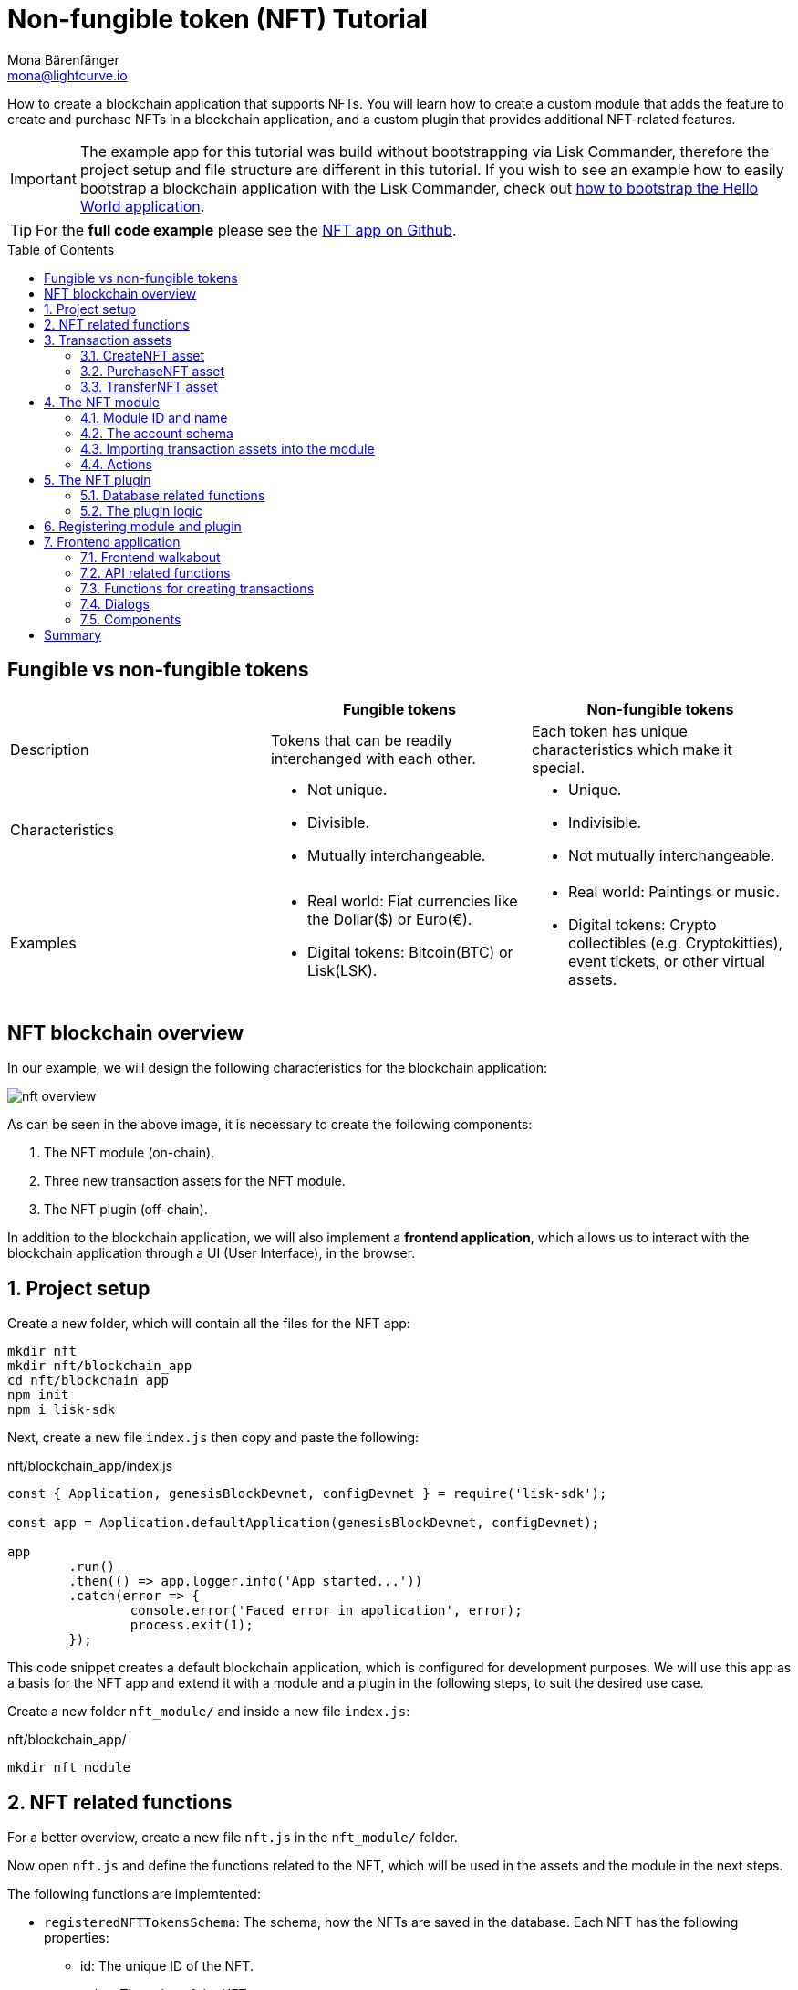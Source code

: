 = Non-fungible token (NFT) Tutorial
Mona Bärenfänger <mona@lightcurve.io>
// Settings
:toc: preamble
:idprefix:
:idseparator: -
:imagesdir: ../../assets/images
:experimental:
// External URLs
:url_github_nft: https://github.com/LiskHQ/lisk-sdk-examples/tree/development/tutorials/nft
:url_react_docs: https://reactjs.org/docs/getting-started.html
// Project URLs
:url_build_bapp: build-blockchain/create-blockchain-app.adoc#bootstrapping-a-new-blockchain-application-with-lisk-commander
:url_references_schemas: understand-blockchain/sdk/codec-schema.adoc
:url_statestore: lisk-sdk::references/lisk-elements/chain.adoc#state-store
:url_references_token_module: lisk-sdk::modules/token-module.adoc
:url_lisk_sdk: glossary.adoc#lisk-sdk

How to create a blockchain application that supports NFTs.
You will learn how to create a custom module that adds the feature to create and purchase NFTs in a blockchain application, and a custom plugin that provides additional NFT-related features.

IMPORTANT: The example app for this tutorial was build without bootstrapping via Lisk Commander, therefore the project setup and file structure are different in this tutorial.
If you wish to see an example how to easily bootstrap a blockchain application with the Lisk Commander, check out xref:{url_build_bapp}[how to bootstrap the Hello World application].

TIP: For the *full code example* please see the {url_github_nft}[NFT app on Github^].

== Fungible vs non-fungible tokens

[cols=",,",options="header",stripes="hover"]
|===
|
|Fungible tokens
|Non-fungible tokens


|Description
|Tokens that can be readily interchanged with each other.
|Each token has unique characteristics which make it special.

|Characteristics
a|
* Not unique.
* Divisible.
* Mutually interchangeable.

a|
* Unique.
* Indivisible.
* Not mutually interchangeable.

|Examples
a|
* Real world: Fiat currencies like the Dollar($) or Euro(€).
* Digital tokens: Bitcoin(BTC) or Lisk(LSK).
a|
* Real world: Paintings or music.
* Digital tokens: Crypto collectibles (e.g. Cryptokitties), event tickets, or other virtual assets.
|===

== NFT blockchain overview

In our example, we will design the following characteristics for the blockchain application:

image:tutorials/nft/nft-overview.png[]

As can be seen in the above image, it is necessary to create the following components:

. The NFT module (on-chain).
. Three new transaction assets for the NFT module.
. The NFT plugin (off-chain).

In addition to the blockchain application, we will also implement a **frontend application**, which allows us to interact with the blockchain application through a UI (User Interface), in the browser.

:sectnums:

== Project setup

Create a new folder, which will contain all the files for the NFT app:

[source,bash]
----
mkdir nft
mkdir nft/blockchain_app
cd nft/blockchain_app
npm init
npm i lisk-sdk
----

Next, create a new file `index.js` then copy and paste the following:

.nft/blockchain_app/index.js
[source,js]
----
const { Application, genesisBlockDevnet, configDevnet } = require('lisk-sdk');

const app = Application.defaultApplication(genesisBlockDevnet, configDevnet);

app
	.run()
	.then(() => app.logger.info('App started...'))
	.catch(error => {
		console.error('Faced error in application', error);
		process.exit(1);
	});
----

This code snippet creates a default blockchain application, which is configured for development purposes.
We will use this app as a basis for the NFT app and extend it with a module and a plugin in the following steps, to suit the desired use case.

Create a new folder `nft_module/` and inside a new file `index.js`:

.nft/blockchain_app/
[source,bash]
----
mkdir nft_module
----

== NFT related functions

For a better overview, create a new file `nft.js` in the `nft_module/` folder.

Now open `nft.js` and define the functions related to the NFT, which will be used in the assets and the module in the next steps.

The following functions are implemtented:

* `registeredNFTTokensSchema`: The schema, how the NFTs are saved in the database.
Each NFT has the following properties:
** id: The unique ID of the NFT.
** value: The value of the NFT.
** ownerAddress: The address of the owner of the NFT.
** minPurchaseMargin: The minimum price increase, that should happen with every purchase of the NFT in percentage.
** name: The NFT name.
* `CHAIN_STATE_NFT_TOKENS`: The key under which the NFTs are saved in the database.
* `createNFTToken()`: Creates a new NFT based on the provided `name`, `ownerAddress`, `nonce`, `value`, and  `minPurchaseMargin`.
The ID for the NFT is created by combining and hashing the owner address and its' current nonce, which in combination always creates a unique value.
This way it is ensured that each newly created NFT has a unique ID in the database.
* `setAllNFTTokens()`: Saves provided NFTs to the database.
* `getAllNFTTokens()`: Retrieves NFTs from the database.
* `getAllNFTTokensAsJSON()`: Returns all NFTs from the database as JSON.

[NOTE]
====
You may have noticed that we use special parameters in the functions, such as `stateStore` and `_dataAccess`.
These variables are available in the module and are explained in more detail in the coming sections <<the-apply-function>> and <<actions>>.
====

.nft/blockchain_app/nft_module/nft.js
[source,js]
----
const { codec, cryptography } = require("lisk-sdk");

const registeredNFTTokensSchema = {
  $id: "lisk/nft/registeredTokens",
  type: "object",
  required: ["registeredNFTTokens"],
  properties: {
    registeredNFTTokens: {
      type: "array",
      fieldNumber: 1,
      items: {
        type: "object",
        required: ["id", "value", "ownerAddress", "minPurchaseMargin", "name"],
        properties: {
          id: {
            dataType: "bytes",
            fieldNumber: 1,
          },
          value: {
            dataType: "uint64",
            fieldNumber: 2,
          },
          ownerAddress: {
            dataType: "bytes",
            fieldNumber: 3,
          },
          minPurchaseMargin: {
            dataType: "uint32",
            fieldNumber: 4,
          },
          name: {
            dataType: "string",
            fieldNumber: 5,
          },
        },
      },
    },
  },
};

const CHAIN_STATE_NFT_TOKENS = "nft:registeredNFTTokens";

const createNFTToken = ({ name, ownerAddress, nonce, value, minPurchaseMargin }) => {
  const nonceBuffer = Buffer.alloc(8);
  nonceBuffer.writeBigInt64LE(nonce);
  // Create a unique seed by using a combination of the owner account address and the current nonce of the account.
  const seed = Buffer.concat([ownerAddress, nonceBuffer]);
  const id = cryptography.hash(seed);

  return {
    id,
    minPurchaseMargin,
    name,
    ownerAddress,
    value,
  };
};

const getAllNFTTokens = async (stateStore) => {
  const registeredTokensBuffer = await stateStore.chain.get(
    CHAIN_STATE_NFT_TOKENS
  );
  if (!registeredTokensBuffer) {
    return [];
  }

  const registeredTokens = codec.decode(
    registeredNFTTokensSchema,
    registeredTokensBuffer
  );

  return registeredTokens.registeredNFTTokens;
};

const getAllNFTTokensAsJSON = async (dataAccess) => {
  const registeredTokensBuffer = await dataAccess.getChainState(
    CHAIN_STATE_NFT_TOKENS
  );

  if (!registeredTokensBuffer) {
    return [];
  }

  const registeredTokens = codec.decode(
    registeredNFTTokensSchema,
    registeredTokensBuffer
  );

  return codec.toJSON(registeredNFTTokensSchema, registeredTokens)
    .registeredNFTTokens;
};

const setAllNFTTokens = async (stateStore, NFTTokens) => {
  const registeredTokens = {
    registeredNFTTokens: NFTTokens.sort((a, b) => a.id.compare(b.id)),
  };

  await stateStore.chain.set(
    CHAIN_STATE_NFT_TOKENS,
    codec.encode(registeredNFTTokensSchema, registeredTokens)
  );
};

module.exports = {
  registeredNFTTokensSchema,
  CHAIN_STATE_NFT_TOKENS,
  getAllNFTTokens,
  setAllNFTTokens,
  getAllNFTTokensAsJSON,
  createNFTToken,
};
----

== Transaction assets

The user shall have the ability to create, purchase, and transfer NFTs in the network.
To do this, we create the corresponding transaction assets for the NFT module.
These transaction assets each define both the asset schema for the transaction data, and the logic, which determine how this data is applied and stored in the database.

.nft/blockchain_app/nft_module/
[source,bash]
----
mkdir transactions <1>
cd transactions/
----

<1> Create a new folder `transactions/`, which will contain the files for the transaction assets.

=== CreateNFT asset

Create a new file `create_nft_asset.js` inside the newly created `transactions/` folder.

Now open the file and copy and paste the code below:

.nft/blockchain_app/nft_module/transactions/create_nft_asset.js
[source,js]
----
const { BaseAsset } = require("lisk-sdk");

// extend base asset to implement your custom asset
class CreateNFTAsset extends BaseAsset { <1>

}

module.exports = CreateNFTAsset; <2>
----

<1> Extend from the base asset to implement a custom asset.
<2> Export the asset, so it can be imported later into the custom module.

Now define all required properties for the transaction asset one after another.

==== Asset ID and name
.nft/blockchain_app/nft_module/transactions/create_nft_asset.js
[source,js]
----
const { BaseAsset } = require("lisk-sdk");

// extend base asset to implement your custom asset
class CreateNFTAsset extends BaseAsset {
  // define unique asset name and id
  name = "createNFT"; <1>
  id = 0; <2>
}

module.exports = CreateNFTAsset;
----

<1> Set the asset name to `"createNFT"`.
<2> Set the asset id to `0`.

==== Asset schema

The asset schema describes the required datatypes and the structure of the data in the respective transaction asset.

TIP: For more information how schemas are used in the application, check out the xref:{url_references_schemas}[] reference.

For creating a new NFT, we require the following information:

* Name: The name of the NFT.
* Initial value: The inital value of the NFT.
* Minimal purchase margin: The % value of the initial value, that is added to the initial value when purchasing the NFT.

Therefore, create the schema as described below:

.nft/blockchain_app/nft_module/transactions/create_nft_asset.js
[source,js]
----
const { BaseAsset } = require("lisk-sdk");

// extend base asset to implement your custom asset
class CreateNFTAsset extends BaseAsset {
  // define unique asset name and id
  name = "createNFT";
  id = 0;
  // define asset schema for serialization
  schema = {
    $id: "lisk/nft/create",
    type: "object",
    required: ["minPurchaseMargin", "initValue", "name"],
    properties: {
      minPurchaseMargin: {
        dataType: "uint32",
        fieldNumber: 1,
      },
      initValue: {
        dataType: "uint64",
        fieldNumber: 2,
      },
      name: {
        dataType: "string",
        fieldNumber: 3,
      },
    },
  };
}

module.exports = CreateNFTAsset;
----

Now that the `schema` defines what data to expect, we can use the `validate()` function to validate the received data of the transaction asset before applying it.

==== The `validate()` function

Before the data in the transaction asset is applied in the next step, use the `validate()` function to verify the correctness of the submitted data.

The `validate()` function has access to:

* `asset`: the posted transaction asset.

.nft/blockchain_app/nft_module/transactions/create_nft_asset.js
[source,js]
----
const { BaseAsset } = require("lisk-sdk");

// extend base asset to implement your custom asset
class CreateNFTAsset extends BaseAsset {
  // define unique asset name and id
  name = "createNFT";
  id = 0;
  // define asset schema for serialization
  schema = {
    $id: "lisk/nft/create",
    type: "object",
    required: ["minPurchaseMargin", "initValue", "name"],
    properties: {
      minPurchaseMargin: {
        dataType: "uint32",
        fieldNumber: 1,
      },
      initValue: {
        dataType: "uint64",
        fieldNumber: 2,
      },
      name: {
        dataType: "string",
        fieldNumber: 3,
      },
    },
  };

  // verify data in the transaction asset
  validate({asset}) {
    if (asset.initValue <= 0) { <1>
      throw new Error("NFT init value is too low.");
    } else if (asset.minPurchaseMargin < 0 || asset.minPurchaseMargin > 100) { <2>
      throw new Error("The NFT minimum purchase value needs to be between 0-100.");
    }
  };
}

module.exports = CreateNFTAsset;
----

<1> Verifies that the initial value of the NFT is greater than 0.
If not, the transaction is not applied, and a corresponding error is thrown.
<2> Verifies that the minimal purchase margin is a value between 0 and 100.

==== The apply function

The `apply()` function has access to:

* `asset`: the posted transaction asset.
* `stateStore`: The xref:{url_statestore}[state store] is a data structure that holds a temporary state while processing a block.
It is used here to get and set certain data from and to the database.
* `reducerHandler`: Allows the user to utilize reducer functions of other modules inside the `apply()` function.
* `transaction`: the complete transaction object.

.nft/blockchain_app/nft_module/transactions/create_nft_asset.js
[source,js]
----
const { BaseAsset } = require("lisk-sdk");
const {
  getAllNFTTokens,
  setAllNFTTokens,
  createNFTToken,
} = require("../nft"); <1>

// extend base asset to implement your custom asset
class CreateNFTAsset extends BaseAsset {
  // define unique asset name and id
  name = "createNFT";
  id = 0;
  // define asset schema for serialization
  schema = {
    $id: "lisk/nft/create",
    type: "object",
    required: ["minPurchaseMargin", "initValue", "name"],
    properties: {
      minPurchaseMargin: {
        dataType: "uint32",
        fieldNumber: 1,
      },
      initValue: {
        dataType: "uint64",
        fieldNumber: 2,
      },
      name: {
        dataType: "string",
        fieldNumber: 3,
      },
    },
  };

  // verify data in the transaction asset
  validate({asset}) {
    if (asset.initValue <= 0) {
      throw new Error("The NFT init value is too low.");
    } else if (asset.minPurchaseMargin < 0 || asset.minPurchaseMargin > 100) {
      throw new Error("The NFT minimum purchase value needs to be between 0-100.");
    }
  };

  async apply({ asset, stateStore, reducerHandler, transaction }) {
    // create NFT <2>
    const senderAddress = transaction.senderAddress;
    const senderAccount = await stateStore.account.get(senderAddress);
    const nftToken = createNFTToken({
      name: asset.name,
      ownerAddress: senderAddress,
      nonce: transaction.nonce,
      value: asset.initValue,
      minPurchaseMargin: asset.minPurchaseMargin,
    });

    // update sender account with unique NFT ID <3>
    senderAccount.nft.ownNFTs.push(nftToken.id);
    await stateStore.account.set(senderAddress, senderAccount);

    // debit tokens from sender account to create an NFT <4>
    await reducerHandler.invoke("token:debit", {
      address: senderAddress,
      amount: asset.initValue,
    });

    // save NFTs <5>
    const allTokens = await getAllNFTTokens(stateStore);
    allTokens.push(nftToken);
    await setAllNFTTokens(stateStore, allTokens);
  }
}

module.exports = CreateNFTAsset;
----

<1> Import `getAllNFTTokens`, `setAllNFTTokens` and `createNFTToken` from the `nft.js` file.
<2> Create the NFT based on the asset data and the sender address of the transaction.
<3> Push the ID of the newly created NFT into the sender account and save the updated sender account in the database.
<4> Debit the initial value of the NFT from the sender account.
<5> Push the newly created NFT into the list of all NFTs and save it in the database.

=== PurchaseNFT asset

Create a new file `purchase_nft_asset.js` inside the `transactions/` folder.

Analog to the implementation of the `createNFT` asset, create the `purchaseNFT` asset by pasting the snippet below.

NOTE: The validation of the asset inputs is done in the `apply()` function, as it is necessary to access the database in order to validate the transaction inputs.

.nft/blockchain_app/nft_module/transactions/purchase_nft_asset.js
[source,js]
----
const { BaseAsset } = require("lisk-sdk");
const { getAllNFTTokens, setAllNFTTokens } = require("../nft");

// extend base asset to implement your custom asset
class PurchaseNFTAsset extends BaseAsset {
  // define unique asset name and id
  name = "purchaseNFT";
  id = 1;
  // define asset schema for serialization
  schema = {
    $id: "lisk/nft/purchase",
    type: "object",
    required: ["nftId", "purchaseValue", "name"],
    properties: {
      nftId: {
        dataType: "bytes",
        fieldNumber: 1,
      },
      purchaseValue: {
        dataType: "uint64",
        fieldNumber: 2,
      },
      name: {
        dataType: "string",
        fieldNumber: 3,
      },
    },
  };

  async apply({ asset, stateStore, reducerHandler, transaction }) {
    // verify if purchasing nft exists <1>
    const nftTokens = await getAllNFTTokens(stateStore);
    const nftTokenIndex = nftTokens.findIndex((t) => t.id.equals(asset.nftId));

    if (nftTokenIndex < 0) {
      throw new Error("Token id not found");
    }
    // verify if minimum nft purchasing condition met <2>
    const token = nftTokens[nftTokenIndex];
    const tokenOwner = await stateStore.account.get(token.ownerAddress);
    const tokenOwnerAddress = tokenOwner.address;

    if (token && token.minPurchaseMargin === 0) {
      throw new Error("This NFT can not be purchased");
    }

    const tokenCurrentValue = token.value;
    const tokenMinPurchaseValue =
      tokenCurrentValue +
      (tokenCurrentValue * BigInt(token.minPurchaseMargin)) / BigInt(100);
    const purchaseValue = asset.purchaseValue;

    if (tokenMinPurchaseValue > purchaseValue) {
      throw new Error("Token can not be purchased. Purchase value is too low. Minimum value: " + tokenMinPurchaseValue);
    }

    // remove nft from owner account <3>
    const purchaserAddress = transaction.senderAddress;
    const purchaserAccount = await stateStore.account.get(purchaserAddress);

    const ownerTokenIndex = tokenOwner.nft.ownNFTs.findIndex((a) =>
      a.equals(token.id)
    );
    tokenOwner.nft.ownNFTs.splice(ownerTokenIndex, 1);
    await stateStore.account.set(tokenOwnerAddress, tokenOwner);

    // add nft to purchaser account <4>
    purchaserAccount.nft.ownNFTs.push(token.id);
    await stateStore.account.set(purchaserAddress, purchaserAccount);

    token.ownerAddress = purchaserAddress;
    token.value = purchaseValue;
    nftTokens[nftTokenIndex] = token;
    await setAllNFTTokens(stateStore, nftTokens);

    // debit LSK tokens from purchaser account <5>
    await reducerHandler.invoke("token:debit", {
      address: purchaserAddress,
      amount: purchaseValue,
    });

    // credit LSK tokens to purchaser account <6>
    await reducerHandler.invoke("token:credit", {
      address: tokenOwnerAddress,
      amount: purchaseValue,
    });
  }
}

module.exports = PurchaseNFTAsset;
----

<1> Verify, that the NFT which is purchased exists in the database.
To do this, we request all NFTs with `getAllNFTTokens()` and search inside the returned list for the desired NFT ID.
If no NFT is found, a corresponding error is thrown.
<2> If the NFT was found, it is retrieved from the database, and the minimum purchase value of the token is compared to the purchase value in the transaction asset.
If the purchase value in the transaction asset is equal or higher than the minimal purchase value of the NFT, the NFT can be purchased.
Otherwise, an error will be thrown.
<3> Remove the NFT from the current owner account.
The `StateStore` is used here to retrieve the owner account data from the database and later to update the owner account in the database, after the token ID has been removed from their owned tokens.
<4> Add the NFT to the account of the purchaser.
The `StateStore` is used again to update the purchaser account in the database, after the token ID has been added to their owned tokens.
<5> Debit the purchase value from the purchasers account.
We use the `reducerHandler` here and invoke `token:debit` from xref:{url_references_token_module}[] which allows us to conveniently debit tokens from an account.
<6> Credit the purchase value to the owners account.
We use the `reducerHandler` here and invoke `token:debit` from xref:{url_references_token_module}[] which allows us to conveniently credit tokens to an account.

=== TransferNFT asset
The last transaction asset that we want to implement in this tutorial is the `transferNFT` transaction.

Create a new file `transfer_nft_asset.js` inside the `transactions/` folder.
Create the `transferNFT` asset by pasting the snippet below.

.nft/blockchain_app/nft_module/transactions/transfer_nft_asset.js
[source,js]
----
const { BaseAsset } = require("lisk-sdk");
const { getAllNFTTokens, setAllNFTTokens } = require("../nft");

// 1.extend base asset to implement your custom asset
class TransferNFTAsset extends BaseAsset {
  // 2.define unique asset name and id
  name = "transferNFT";
  id = 2;
  // 3.define asset schema for serialization
  schema = {
    $id: "lisk/nft/transfer",
    type: "object",
    required: ["nftId", "recipient"],
    properties: {
      nftId: {
        dataType: "bytes",
        fieldNumber: 1,
      },
      recipient: {
        dataType: "bytes",
        fieldNumber: 2,
      },
      name: {
        dataType: "string",
        fieldNumber: 3,
      },
    },
  };

  async apply({ asset, stateStore, transaction }) {
    const nftTokens = await getAllNFTTokens(stateStore);
    const nftTokenIndex = nftTokens.findIndex((t) => t.id.equals(asset.nftId));

    // 4.verify if the nft exists <1>
    if (nftTokenIndex < 0) {
      throw new Error("Token id not found");
    }
    const token = nftTokens[nftTokenIndex];
    const tokenOwnerAddress = token.ownerAddress;
    const senderAddress = transaction.senderAddress;
    // 5.verify that the sender owns the nft <2>

    if (!tokenOwnerAddress.equals(senderAddress)) {
      throw new Error("An NFT can only be transferred by the owner of the NFT.");
    }

    const tokenOwner = await stateStore.account.get(tokenOwnerAddress);
    // 6.remove nft from the owner account <3>
    const ownerTokenIndex = tokenOwner.nft.ownNFTs.findIndex((a) =>
      a.equals(token.id)
    );
    tokenOwner.nft.ownNFTs.splice(ownerTokenIndex, 1);
    await stateStore.account.set(tokenOwnerAddress, tokenOwner);

    // 7.add nft to the recipient account <4>
    const recipientAddress = asset.recipient;
    const recipientAccount = await stateStore.account.get(recipientAddress);
    recipientAccount.nft.ownNFTs.push(token.id);
    await stateStore.account.set(recipientAddress, recipientAccount);

    token.ownerAddress = recipientAddress;
    nftTokens[nftTokenIndex] = token;
    await setAllNFTTokens(stateStore, nftTokens);
  }
}

module.exports = TransferNFTAsset;
----

<1> Verify, that the NFT which is purchased exists in the database.
To do this, we request all NFTs with `getAllNFTTokens()` and search inside the returned list for the desired NFT ID.
If no NFT is found, a corresponding error is thrown.
<2> Verify, that the account who wants to transfer the NFT actually owns the NFT.
<3> Remove the NFT from the current owner account.
The `StateStore` is used here to retrieve the owner account data from the database and later to update the owner account in the database, after the token ID has been removed from their owned tokens.
<4> Add the NFT to the account of the recipient.
The `StateStore` is used again to update the recipient account in the database, after the token ID has been added to their owned tokens.

== The NFT module

Inside the `nft_module/` folder, create a new file `index.js`.

Open `index.js` and create the skeleton, which will contain all parts of the NFT module:

.nft/blockchain_app/nft_module/index.js
[source,js]
----
const { BaseModule } = require("lisk-sdk");

class NFTModule extends BaseModule { <1>

}

module.exports = { NFTModule }; <2>
----

<1> Extend from the base module to implement a custom module.
<2> Export the module, so it can be imported into the application later.

Now define all required properties for the module one after another.

=== Module ID and name
It is recommended to start with the easiest ones: defining the module name and ID.

.nft/blockchain_app/nft_module/index.js
[source,js]
----
const { BaseModule } = require("lisk-sdk");

class NFTModule extends BaseModule {
  public name = "nft"; //<1>
  public id = 1024; //<2>
}

module.exports = { NFTModule };
----

<1> Set the module name to `"nft"`.
<2> Set the module id to `1024`.

The module ID has to be unique within the network.
The minimum value for it is `1000`, as the other IDs are reserved for future default modules of the xref:{url_lisk_sdk}[Lisk SDK].
If the module ID is not unique, it will cause forks in the network.

The module name should be unique within the network as well, otherwise, it will lead to confusion.
For example, when subscribing to events or invoking actions of that module.

=== The account schema
Next, define the account schema.
This defines the properties that are added to each network account by the module if it is registered with the application later.

Here, we expect each account to have a property `ownNFTs`, which is an array of NFTs which the account owns.
By default, it is empty.

.nft/blockchain_app/nft_module/index.js
[source,js]
----
const { BaseModule } = require("lisk-sdk");

// Extend base module to implement your custom module
class NFTModule extends BaseModule {
  public name = "nft";
  public id = 1024;
  public accountSchema = {
    type: "object",
    required: ["ownNFTs"],
    properties: {
      ownNFTs: {
        type: "array",
        fieldNumber: 4,
        items: {
          dataType: "bytes",
        },
      },
    },
    default: {
      ownNFTs: [],
    },
  };
}

module.exports = { NFTModule };

----

=== Importing transaction assets into the module

Now, import the transactions which were created in section 2: <<transaction-assets>> into the module.

Add them to the `transactionAssets` property as shown in the snippet below.

.Best practice
[TIP]

====
It is good practice to name the imported transaction assets after their corresponding classname.

In this example: `CreateNFTAsset`, `PurchaseNFTAsset`, and `TransferNFTAsset`.
====

.nft/blockchain_app/nft_module/index.js
[source,js]
----
const { BaseModule } = require("lisk-sdk");

const CreateNFTAsset = require("./transactions/create_nft_asset");
const PurchaseNFTAsset = require("./transactions/purchase_nft_asset");
const TransferNFTAsset = require("./transactions/transfer_nft_asset");

// Extend base module to implement your custom module
class NFTModule extends BaseModule {
  public name = "nft";
  public id = 1024;
  public accountSchema = {
    type: "object",
    required: ["ownNFTs"],
    properties: {
      ownNFTs: {
        type: "array",
        fieldNumber: 4,
        items: {
          dataType: "bytes",
        },
      },
    },
    default: {
      ownNFTs: [],
    },
  };
  // Add the transaction assets to the module
  public transactionAssets = [new CreateNFTAsset(), new PurchaseNFTAsset(), new TransferNFTAsset()];
}

module.exports = { NFTModule };

----

=== Actions

The last remaining feature for the NFT module consists of creating the following action `getAllNFTTokens` which will allow the NFT plugin to retrieve a list of all existing NFT tokens later.

To implement it, we use the function `getAllNFTTokensAsJSON()`, which has been described in the section <<nft-related-functions>>.

The variable `this._dataAccess` is passed as a parameter.
This variable is available throughout the module and is used in the `actions` to access data from the database.

.nft/blockchain_app/nft_module/index.js
[source,js]
----
const { BaseModule } = require("lisk-sdk");
const { getAllNFTTokensAsJSON } = require("./nft");

const CreateNFTAsset = require("./transactions/create_nft_asset");
const PurchaseNFTAsset = require("./transactions/purchase_nft_asset");
const TransferNFTAsset = require("./transactions/transfer_nft_asset");

// Extend from the base module to implement the NFT module
class NFTModule extends BaseModule {
  public name = "nft";
  public id = 1024;
  public accountSchema = {
    type: "object",
    required: ["ownNFTs"],
    properties: {
      ownNFTs: {
        type: "array",
        fieldNumber: 1,
        items: {
          dataType: "bytes",
        },
      },
    },
    default: {
      ownNFTs: [],
    },
  };
  public transactionAssets = [new CreateNFTAsset(), new PurchaseNFTAsset(), new TransferNFTAsset()];
  public actions = {
    // get all the registered NFT tokens from blockchain
    getAllNFTTokens: async () => getAllNFTTokensAsJSON(this._dataAccess),
  };
}

module.exports = { NFTModule };
----

== The NFT plugin

Now that all on-chain logic for the NFTs is defined in the NFT module, let's add a corresponding NFT plugin, which will handle the off-chain logic for the NFT app.

The NFT plugin shall provide an HTTP API that offers new endpoints for NFT related data from the blockchain.

Navigate out of the `nft_module` folder back into the `blockchain_app` folder.

If you haven't done it yet, now add an author to your `package.json` file.
This information will be used later in the plugin.

.nft/blockchain_app/
[source,bash]
----
vim package.json
----

Press kbd:[i] to switch to the insert mode.

Set the author name as a string of your choice and exit the insert mode by pressing kbd:[Esc].

Save and exit the file by pressing kbd:[:wq] and kbd:[Enter].

Create a new folder `nft_api_plugin/`.

Inside the `nft_api_plugin/` folder, create a new file `index.js`.

.nft/blockchain_app/
[source,bash]
----
mkdir nft_api_plugin
touch nft_api_plugin/index.js
----

Open `index.js` and create the skeleton, which will contain all parts of the NFT plugin:

.nft/blockchain_app/nft_api_plugin/index.js
[source,js]
----
const { BasePlugin } = require("lisk-sdk");
const pJSON = require("../package.json");

class NFTAPIPlugin extends BasePlugin { <1>
  _server = undefined;
  _app = undefined;
  _channel = undefined;
  _db = undefined;
  _nodeInfo = undefined;

  static get alias() { <2>
    return "NFTHttpApi";
  }

  static get info() { <3>
    return {
      author: pJSON.author,
      version: pJSON.version,
      name: pJSON.name,
    };
  }

  get defaults() {
    return {};
  }

  get events() {
    return [];
  }

  get actions() {
    return {};
  }
}

module.exports = { NFTAPIPlugin }; <4>
----

<1> Extend from the base plugin to implement a custom plugin.
<2> Set the alias for the plugin to `NFTHttpApi`.
<3> Set the meta information for the plugin.
Here, we use the data from the `package.json` file.
<4> Export the plugin, so it can be imported into the application later.

=== Database related functions
For an enhanced overview, first, create another file that will contain the functions related to the plugin database.
Here, we use a key-value store to save the data, similar to how the on-chain related data is saved in the default key-value store of the blockchain application.

Create a new file `db.js`.
Copy and paste the below snippet into the newly created file `db.js`.

`db.js` contains various functions that take care of the following aspects:

* `getDBInstance(dataPath,dbName)`: Creates a new key-value store `nft_plugin.db` for the NFT plugin.
The key-value store is used to store NFT related blockchain information of the plugin in a schema that makes it conveniently accessible for third party services.
* `saveTransactions(db, payload)`: Saves new transactions to the DB.
* `getAllTransactions(db, registeredSchema)`: Returns a list of all transactions from the DB.
* `getNFTHistory(db, dbKey)`: Returns the owner history of an NFT.
* `saveNFTHistory(db, decodedBlock, registeredModules)`: Filters for transactions of the NFT module in the decoded block.
Updates the NFT history based on the found NFT transaction in the block.
Saves the individual owner history for the corresponding NFTs in the database.

.nft/blockchain_app/nft_api_plugin/db.js
[source,js]
----
const fs_extra = require("fs-extra");
const os = require("os");
const path = require("path");
const { cryptography, codec, db } = require("lisk-sdk");

const DB_KEY_TRANSACTIONS = "nft:transactions"; <1>
const CREATENFT_ASSET_ID = 0;
const TRANSFERNFT_ASSET_ID = 2;

// Schemas
const encodedTransactionSchema = { <2>
  $id: 'nft/encoded/transactions',
  type: 'object',
  required: ['transactions'],
  properties: {
    transactions: {
      type: 'array',
      fieldNumber: 1,
      items: {
        dataType: 'bytes',
      },
    },
  },
};

const encodedNFTHistorySchema = { <3>
  $id: 'nft/encoded/nftHistory',
  type: 'object',
  required: ['nftHistory'],
  properties: {
    nftHistory: {
      type: 'array',
      fieldNumber: 1,
      items: {
        dataType: 'bytes',
      },
    },
  },
};

const getDBInstance = async (dataPath = '~/.lisk/nft-app/', dbName = 'nft_plugin.db') => {
  const dirPath = path.join(dataPath.replace('~', os.homedir()), 'plugins/data', dbName);
  await fs_extra.ensureDir(dirPath);
  return new db.KVStore(dirPath);
};

const saveTransactions = async (db, payload) => {
  const savedTransactions = await getTransactions(db);
  const transactions = [...savedTransactions, ...payload];
  const encodedTransactions = codec.encode(encodedTransactionSchema, { transactions });
  await db.put(DB_KEY_TRANSACTIONS, encodedTransactions);
};

const getTransactions = async (db) => {
  try {
    const encodedTransactions = await db.get(DB_KEY_TRANSACTIONS);
    const { transactions } = codec.decode(encodedTransactionSchema, encodedTransactions);
    return transactions;
  }
  catch (error) {
    return [];
  }
};

const getAllTransactions = async (db, registeredSchema) => {
  const savedTransactions = await getTransactions(db);
  const transactions = [];
  for (const trx of savedTransactions) {
    transactions.push(decodeTransaction(trx, registeredSchema));
  }
  return transactions;
};

const getNFTHistory = async (db, dbKey) => {
  try {
    const encodedNFTHistory = await db.get(dbKey);
    const { nftHistory } = codec.decode(encodedNFTHistorySchema, encodedNFTHistory);

    return nftHistory;
  }
  catch (error) {
    return [];
  }
};

const saveNFTHistory = async (db, decodedBlock, registeredModules, channel) => {
  decodedBlock.payload.map(async trx => {
    const module = registeredModules.find(m => m.id === trx.moduleID);
    if (module.name === 'nft') {
      let dbKey, savedHistory, base32Address, nftHistory, encodedNFTHistory;
      if (trx.assetID === CREATENFT_ASSET_ID){
        channel.invoke('nft:getAllNFTTokens').then(async (val) => {
          for (let i = 0; i < val.length; i++) {
            const senderAdress = cryptography.getAddressFromPublicKey(Buffer.from(trx.senderPublicKey, 'hex'));
            if (val[i].ownerAddress === senderAdress.toString('hex')) {
              dbKey = `nft:${val[i].id}`; <4>
              savedHistory = await getNFTHistory(db, dbKey);
              if (savedHistory && savedHistory.length < 1) {
                base32Address = cryptography.getBase32AddressFromPublicKey(Buffer.from(trx.senderPublicKey, 'hex'), 'lsk');
                nftHistory = [Buffer.from(base32Address, 'binary'), ...savedHistory];
                encodedNFTHistory = codec.encode(encodedNFTHistorySchema, { nftHistory });
                await db.put(dbKey, encodedNFTHistory);
              }
            }
          };
        });
      } else {
        dbKey = `nft:${trx.asset.nftId}`; <5>
        base32Address = (trx.assetID === TRANSFERNFT_ASSET_ID) ? cryptography.getBase32AddressFromAddress(Buffer.from(trx.asset.recipient, 'hex')) : cryptography.getBase32AddressFromPublicKey(Buffer.from(trx.senderPublicKey, 'hex'), 'lsk');
        savedHistory = await getNFTHistory(db, dbKey);
        nftHistory = [Buffer.from(base32Address, 'binary'), ...savedHistory];
        encodedNFTHistory = codec.encode(encodedNFTHistorySchema, { nftHistory });
        await db.put(dbKey, encodedNFTHistory);
      }
    }
  });
};

const decodeTransaction = (
  encodedTransaction,
  registeredSchema,
) => {
  const transaction = codec.decode(registeredSchema.transaction, encodedTransaction);
  const assetSchema = getTransactionAssetSchema(transaction, registeredSchema);
  const asset = codec.decode(assetSchema, transaction.asset);
  const id = cryptography.hash(encodedTransaction);
  return {
    ...codec.toJSON(registeredSchema.transaction, transaction),
    asset: codec.toJSON(assetSchema, asset),
    id: id.toString('hex'),
  };
};

const getTransactionAssetSchema = (
  transaction,
  registeredSchema,
) => {
  const txAssetSchema = registeredSchema.transactionsAssets.find(
    assetSchema =>
      assetSchema.moduleID === transaction.moduleID && assetSchema.assetID === transaction.assetID,
  );
  if (!txAssetSchema) {
    throw new Error(
      // eslint-disable-next-line @typescript-eslint/restrict-template-expressions
      `ModuleID: ${transaction.moduleID} AssetID: ${transaction.assetID} is not registered.`,
    );
  }
  return txAssetSchema.schema;
};

module.exports = {
  getDBInstance,
  getAllTransactions,
  getTransactions,
  saveTransactions,
  saveNFTHistory,
  getNFTHistory,
}
----


<1> `DB_KEY_TRANSACTIONS`: The key used to save the transactions in the key-value store.
<2> `encodedTransactionSchema`: The schema how the transactions will be saved in the key-value store.
Here, we define a simple array which contains the encoded transactions.
<3> `encodedNFTHistorySchema`: The schema how the owner history of an NFT is saved in the key-value store.
Here, we define a simple array, which contains the addresses of the current and all previous owners of the NFT.
<4> `dbKey`: The key we use to save the owner history of a newly created NFT in the key-value store.
<5> `dbKey`: The same key as in <4>, but it can be retrieved directly from the transaction asset for an existing NFT in the key-value store.

=== The plugin logic

Now go back to `index.js` and implement the desired plugin logic.

The plugin shall provide the following additional data to the application:

* a list of all existing NFTs and their corresponding owner history.
* details of an NFT including the owner history, by NFT ID.
* a list of all transactions, including their module and asset IDs and the transaction asset.

To create this data, the plugin needs to listen to events for new blocks in the blockchain application.
When a new block is created, the plugin checks if the block contains transactions and if so, saves them in the key-value store of the plugin.
In case the block contains transactions of the NFT module, it will also update the owner history of the NFTs in the key-value store.

We will then create an HTTP server and also create the required API endpoints to serve the data to the frontend application.

This will all be defined inside of the `load()` function.
All code inside the `load()` function is executed by the blockchain application when it loads the plugin.

The code in the `unload()` function is executed in complement by the blockchain application when it unloads the plugin.

.nft/blockchain_app/nft_api_plugin/index.js
[source,js]
----
const express = require("express");
const cors = require("cors");
const { BasePlugin, codec } = require("lisk-sdk");
const pJSON = require("../package.json");
const { getDBInstance, getNFTHistory, getAllTransactions, saveNFTHistory, saveTransactions } = require("./db");

// 1.plugin can be a daemon/HTTP/Websocket service for off-chain processing
class NFTAPIPlugin extends BasePlugin {
  _server = undefined;
  _app = undefined;
  _channel = undefined;
  _db = undefined;
  _nodeInfo = undefined;

  static get alias() {
    return "NFTHttpApi";
  }

  static get info() {
    return {
      author: pJSON.author,
      version: pJSON.version,
      name: pJSON.name,
    };
  }

  get defaults() {
    return {};
  }

  get events() {
    return [];
  }

  get actions() {
    return {};
  }

  async load(channel) {
    this._app = express();
    this._channel = channel;
    this._db = await getDBInstance();
    this._nodeInfo = await this._channel.invoke("app:getNodeInfo");


    this._app.use(cors({ origin: "*", methods: ["GET", "POST", "PUT"] }));
    this._app.use(express.json());

    this._app.get("/api/nft_tokens", async (_req, res) => {
      const nftTokens = await this._channel.invoke("nft:getAllNFTTokens");
      const data = await Promise.all(nftTokens.map(async token => {
        const dbKey = `${token.name}`;
        let tokenHistory = await getNFTHistory(this._db, dbKey);
        tokenHistory = tokenHistory.map(h => h.toString('binary'));
        return {
          ...token,
          tokenHistory,
        }
      }));

      res.json({ data });
    });

    this._app.get("/api/nft_tokens/:id", async (req, res) => {
      const nftTokens = await this._channel.invoke("nft:getAllNFTTokens");
      const token = nftTokens.find((t) => t.id === req.params.id);
      const dbKey = `${token.name}`;
      let tokenHistory = await getNFTHistory(this._db, dbKey);
      tokenHistory = tokenHistory.map(h => h.toString('binary'));

      res.json({ data: { ...token, tokenHistory } });
    });

    this._app.get("/api/transactions", async (_req, res) => {
      const transactions = await getAllTransactions(this._db, this.schemas);

      const data = transactions.map(trx => {
        const module = this._nodeInfo.registeredModules.find(m => m.id === trx.moduleID);
        const asset = module.transactionAssets.find(a => a.id === trx.assetID);
        return {
          ...trx,
          ...trx.asset,
          moduleName: module.name,
          assetName: asset.name,
        }
      })
      res.json({ data });
    });

    this._subscribeToChannel();

    this._server = this._app.listen(8080, "0.0.0.0");
  }

  _subscribeToChannel() {
    // listen to application events and enrich blockchain data for UI/third party application
    this._channel.subscribe('app:block:new', async (data) => {
      const { block } = data;
      const { payload } = codec.decode(
        this.schemas.block,
        Buffer.from(block, 'hex'),
      );
      if (payload.length > 0) {
        await saveTransactions(this._db, payload);
        const decodedBlock = this.codec.decodeBlock(block);
        // save NFT transaction history
        await saveNFTHistory(this._db, decodedBlock, this._nodeInfo.registeredModules, this._channel);
      }
    });
  }

  async unload() {
    // close http server
    await new Promise((resolve, reject) => {
      this._server.close((err) => {
        if (err) {
          reject(err);
          return;
        }
        resolve();
      });
    });
    // close database connection
    await this._db.close();
  }
}

module.exports = { NFTAPIPlugin };
----

== Registering module and plugin

Now that the NFT module and plugin have been implemented, it is necessary to inform the blockchain application about them.

This is done by registering them with the blockchain application as shown below.

Open the `nft/blockchain_app/index.js` file again and copy and paste the following code:

.nft/blockchain_app/index.js
[source,js]
----
// 1.Import lisk sdk to create the blockchain application
const {
	Application,
	configDevnet,
	genesisBlockDevnet,
	HTTPAPIPlugin,
	utils,
} = require('lisk-sdk');

// 2.Import NFT module and Plugin
const { NFTModule } = require('./nft_module');
const { NFTAPIPlugin } = require('./nft_api_plugin');

// 3.Update the genesis block accounts to include NFT module attributes
genesisBlockDevnet.header.timestamp = 1605699440;
genesisBlockDevnet.header.asset.accounts = genesisBlockDevnet.header.asset.accounts.map(
	(a) =>
		utils.objects.mergeDeep({}, a, {
			nft: {
				ownNFTs: [],
			},
		}),
);

// 4.Update application config to include unique label
// and communityIdentifier to mitigate transaction replay
const appConfig = utils.objects.mergeDeep({}, configDevnet, {
	label: 'nft-app',
	genesisConfig: { communityIdentifier: 'NFT' }, //In order to have a unique networkIdentifier
	logger: {
		consoleLogLevel: 'info',
	},
});

// 5.Initialize the application with genesis block and application config
const app = Application.defaultApplication(genesisBlockDevnet, appConfig);

// 6.Register custom NFT Module and Plugins
app.registerModule(NFTModule);
app.registerPlugin(HTTPAPIPlugin);
app.registerPlugin(NFTAPIPlugin);

// 7.Run the application
app
	.run()
	.then(() => console.info('NFT Blockchain running....'))
	.catch(console.error);

----

Save and close the `index.js`.

Now when the application is started again with `node index.js`, the blockchain application will load the newly created NFT module and the plugins, and the new features will become available to the blockchain application.

In the next step, we will build a simple React frontend, which allows us to interact with the blockchain application through the browser.

== Frontend application

The final part of the NFT application is the frontend application.

[NOTE]
====
The development of the frontend application is completely flexible, and you can use any technology stack that you feel comfortable with.

In this example, we use React to build the client application.
====

This tutorial is mainly about explaining how to build with the Lisk SDK, therefore other parts of the frontend app are not explained in much detail here.
For example, you can find more information about how to build a React application in the {url_react_docs}[official React documentation^].

For convenience, clone the `development` branch from the `lisk-sdk-examples` GitHub repository and use the prepared NFT frontend_app from the sdk examples.

.nft/
[source,bash]
----
git clone https://github.com/LiskHQ/lisk-sdk-examples.git
mv lisk-sdk-examples/tutorials/nft/frontend_app frontend_app
rm -r ./lisk-sdk-examples
cd frontend_app
npm i
----

At this point it is now possible to already try out the frontend and verify that the NFT blockchain application works as expected:

First, open a second terminal window and navigate to the `nft/blockchain_app`. Now start the blockchain application with `node index.js`, if it is not already running.

In the first terminal window, start the frontend application with the following:

[source,bash]
----
npm start
----

This should open the React app in the browser under http://localhost:3000/.

=== Frontend walkabout

Before we explore the code of the frontend app, let's first take a tour through the frontend in the browser to see how it all works together.

We will perform the following:

. Create 3 different accounts.
. Send an initial amount of tokens to each account.
. Create a new NFT with the first account.
. Transfer the newly created NFT to the second account.
. Purchase the NFT with the third account.
. Create a second NFT with the first account, which is non-purchasable.

In the example screenshots we use the following account credentials:

[source,txt]
----
================================
Artist
passphrase: boss annual room suspect ride robot connect repeat relax govern dolphin depth
address: lsktxksfsbmkmoto68y7edszaecgpnaxqqg7cs43d
--------------------------------
Collector1
passphrase: mammal fan below aspect thing iron uniform then humble double endorse gauge
address: lskybgqryr9tk4m3rdp66ethaf6xurm6hj8c93udo
--------------------------------
Collector2
passphrase: emotion project prepare cream double damage gentle basket submit enhance between drill
address: lskha38ewso7do8zeuqx8qnyoqd8962mk48atknbs
================================
----

However, you can also create new credentials by using the `Create Account` dialog:

image:tutorials/nft/02-create-account.png[]

==== The home page

The home page is the landing page you see when opening the frontend app under `http://localhost:3000/` in the browser.

image:tutorials/nft/01-home-notes.png[]

On the first start of the app, the page is quite empty. However, once we have created the first NFTs, the home page will display all existing NFTs and their details.

In the top bar there is a link to the transactions explorer, which displays a list of all transactions which are included in the blockchain.
Currently, it should also be empty as we haven't sent any transactions yet.

On the bottom right, there is a button that can be used for opening the different dialogs for creating a new account, transferring tokens from one account to another, and most importantly, for creating new NFTs.

To be able to create and purchase a new NFT, an account needs to have some tokens in the account balance.
Therefore, we first need to transfer some tokens to the created accounts.

==== Transferring funds

Click on the `Transfer tokens` dialog and transfer an adequate amount of tokens to the above described demo accounts.
In our example, we transferred 2000 tokens to the artist account and 1000 tokens each to the collector accounts.

image:tutorials/nft/03-transfer-funds.png[]

For the passphrase, use the passphrase of the genesis account, by clicking on the button `Use genesis account`.
Now click on `Send funds`.
This will send the specified tokens from the genesis account to the specified account in the `Recipient Address` field.

This will post a corresponding transfer transaction to the blockchain application.

It is possible to verify the transaction was included in a block by observing the logs of the blockchain application:

.Logs of the blockchain app when a valid transaction is posted to the node
----
15:20:56 INFO lisk-framework: Added transaction to pool (module=lisk:app)
{
 "id": "b9d81d996886f28d2f9fd102c2d8407dc86df941eeea0b03c004080e0f100f27",
 "nonce": "0",
 "senderPublicKey": "836d4f07c7db6d10c84394c60549d3f95cf61354e2ab5b0965a3fe7120e2f70d"
}
15:21:00 INFO lisk-framework: New block added to the chain (module=lisk:app)
{
 "id": "f6d2ee7cb0e76938340f0b8a946389d518e7f27c062759f2c78f47d2841a7010",
 "height": 787,
 "numberOfTransactions": 1
}
----

==== Creating a new NFT

Now that all accounts have some tokens in their account balance, use the artist account passphrase to create a new NFT.

image:tutorials/nft/04-create-nft.png[]

After approximately 10 seconds, the NFT should appear on the home page, after refreshing the page.

image:tutorials/nft/05-home-nft.png[]

At the bottom of the NFT card, the user now has the option to `transfer` or `purchase` the NFT.

==== Transferring an NFT

To test the `Transfer NFT` option, transfer the NFT now to the Collector1 account:

[IMPORTANT]
====
You must use the passphrase of the current owner of the NFT to sign this transaction.

If a different account than the owner tries to transfer the NFT, the application will throw an error `An NFT can only be transferred by the owner of the NFT.`, which we defined previously in the <<transfernft-asset>> section.
====

image:tutorials/nft/06-transfer-nft.png[]

Now wait 10 seconds and refresh the home page again, to see the updated owner and history of the NFT.

image:tutorials/nft/07-home-nft.png[]

==== Purchasing an NFT

To test the `Purchase NFT` option, purchase the NFT with the Collector2 account:

image:tutorials/nft/08-purchase-nft.png[]

Now wait again 10 seconds, to see the updated owner and history of the NFT.

Click on the account addresses in the NFT history, to view the account details of the corresponding account on a new page:

.Collector1 account details
image::tutorials/nft/10-collector1-account-page.png[]

[[account-page]]
.Collector2 account details
image::tutorials/nft/09-collector2-account-page.png[]

On the account page of Collector2, the NFT is now included.

Have a close look at the `Token value` property, which has increased from 120 to 132 due to the purchase.

==== The transactions explorer

Click on the `Transactions` link in the top bar, to go to the transaction explorer.

Here you can see a list of all transactions, which have been posted in the network so far, including a few details such as their respective module and asset name, the sender address, and the transaction ID.

image:tutorials/nft/11-transactions.png[]

==== Creating non-purchasable NFTs

To become more familiar with the process, play around a little more with the NFT app by creating more NFTs.

For example, it is also possible to create non-purchasable NFTs by setting the minimum purchase margin to zero.

image:tutorials/nft/12-create-mew.png[]

The refreshed home page will then look like this:

image:tutorials/nft/13-home-nft.png[]

That's it, the frontend walkabout in the browser is now complete.

Next let's take a dive into the most important parts of the frontend app, regarding the blockchain related logic.

=== API related functions

At first define multiple functions that fetch data from the HTTP API of the blockchain information.

The NFT blockchain app offers two different HTTP APIs:

* http://localhost:4000/api/ : The API of the `HTTPAPIPlugin`.
Used to retrieve general blockchain information from the database.
* http://localhost:8080/api/ : The API of the `NFTAPIPlugin`.
Used to retrieve NFT related information from the database.

We will use both APIs and their provided endpoints to retrieve or post the following data:

* General blockchain information
** `fetchNodeInfo()`: Returns information about the connected node.
** `fetchAccountInfo(address)`: Returns details of a specific account, based on its address.
** `sendTransactions(tx)`: Sends a specified transaction object `tx` to the node.
* NFT related information
** `fetchAllNFTTokens()`: Fetches a list of all registered NFTs in the network.
** `fetchNFTToken()`: Returns details of a specific NFT, based on its ID.
** `getAllTransactions()`: Returns a list of all posted transactions in the network.

.frontend_app/src/api/index.js
[source,js]
----
export const fetchNodeInfo = async () => {
  return fetch("http://localhost:4000/api/node/info")
    .then((res) => res.json())
    .then((res) => res.data);
};

export const fetchAccountInfo = async (address) => {
  return fetch(`http://localhost:4000/api/accounts/${address}`)
    .then((res) => res.json())
    .then((res) => res.data);
};

export const sendTransactions = async (tx) => {
  return fetch("http://localhost:4000/api/transactions", {
    method: "POST",
    headers: {
      "Content-Type": "application/json",
    },
    body: JSON.stringify(tx),
  })
    .then((res) => res.json())
    .then((res) => res.data);
};

export const fetchAllNFTTokens = async () => {
  return fetch("http://localhost:8080/api/nft_tokens")
    .then((res) => res.json())
    .then((res) => res.data);
};

export const fetchNFTToken = async (id) => {
  return fetch(`http://localhost:8080/api/nft_tokens/${id}`)
    .then((res) => res.json())
    .then((res) => res.data);
};

export const getAllTransactions = async () => {
  return fetch(`http://localhost:8080/api/transactions`)
    .then((res) => res.json())
    .then((res) => {
      return res.data;
    });
};
----

=== Functions for creating transactions

The `utils/` folder of the frontend app stores certain utility functions for creating the different transaction types.

The functions will be used in the <<dialogs>> below to create and send the transaction objects based on the form data in the dialog.

The transactions are created and signed by utilizing the `signTransaction()` from the `@liskhq/lisk-client` package.

The nonce for each transaction is retrieved from the sender account by running `fetchAccountInfo()` from the <<api-related-functions>> section.

==== Create NFT

.frontend_app/src/utils/transactions/create_nft_token.js
[source,js]
----
/* global BigInt */

import { transactions, codec, cryptography } from "@liskhq/lisk-client";
import { getFullAssetSchema, calcMinTxFee } from "../common";
import { fetchAccountInfo } from "../../api";

export const createNFTTokenSchema = {
  $id: "lisk/create-nft-asset",
  type: "object",
  required: ["minPurchaseMargin", "initValue", "name"],
  properties: {
    minPurchaseMargin: {
      dataType: "uint32",
      fieldNumber: 1,
    },
    initValue: {
      dataType: "uint64",
      fieldNumber: 2,
    },
    name: {
      dataType: "string",
      fieldNumber: 3,
    },
  },
};

export const createNFTToken = async ({
  name,
  initValue,
  minPurchaseMargin,
  passphrase,
  fee,
  networkIdentifier,
  minFeePerByte,
}) => {
  const { publicKey } = cryptography.getPrivateAndPublicKeyFromPassphrase(
    passphrase
  );
  const address = cryptography.getAddressFromPassphrase(passphrase).toString("hex");

  const {
    sequence: { nonce },
  } = await fetchAccountInfo(address);

  const { id, ...rest } = transactions.signTransaction(
    createNFTTokenSchema,
    {
      moduleID: 1024,
      assetID: 0,
      nonce: BigInt(nonce),
      fee: BigInt(transactions.convertLSKToBeddows(fee)),
      senderPublicKey: publicKey,
      asset: {
        name,
        initValue: BigInt(transactions.convertLSKToBeddows(initValue)),
        minPurchaseMargin: parseInt(minPurchaseMargin),
      },
    },
    Buffer.from(networkIdentifier, "hex"),
    passphrase
  );

  return {
    id: id.toString("hex"),
    tx: codec.codec.toJSON(getFullAssetSchema(createNFTTokenSchema), rest),
    minFee: calcMinTxFee(createNFTTokenSchema, minFeePerByte, rest),
  };
};
----

==== Purchase NFT

.frontend_app/src/utils/transactions/purchase_nft_token.js
[source,js]
----
/* global BigInt */

import { transactions, codec, cryptography } from "@liskhq/lisk-client";
import { getFullAssetSchema, calcMinTxFee } from "../common";
import { fetchAccountInfo } from "../../api";

export const purchaseNFTTokenSchema = {
  $id: "lisk/nft/purchase",
  type: "object",
  required: ["nftId", "purchaseValue"],
  properties: {
    nftId: {
      dataType: "bytes",
      fieldNumber: 1,
    },
    purchaseValue: {
      dataType: "uint64",
      fieldNumber: 2,
    },
    name: {
      dataType: "string",
      fieldNumber: 3,
    },
  },
};

export const purchaseNFTToken = async ({
  name,
  nftId,
  purchaseValue,
  passphrase,
  fee,
  networkIdentifier,
  minFeePerByte,
}) => {
  const { publicKey } = cryptography.getPrivateAndPublicKeyFromPassphrase(
    passphrase
  );
  const address = cryptography.getAddressFromPassphrase(passphrase);
  const {
    sequence: { nonce },
  } = await fetchAccountInfo(address.toString("hex"));

  const { id, ...rest } = transactions.signTransaction(
    purchaseNFTTokenSchema,
    {
      moduleID: 1024,
      assetID: 1,
      nonce: BigInt(nonce),
      fee: BigInt(transactions.convertLSKToBeddows(fee)),
      senderPublicKey: publicKey,
      asset: {
        name,
        nftId: Buffer.from(nftId, "hex"),
        purchaseValue: BigInt(transactions.convertLSKToBeddows(purchaseValue)),
      },
    },
    Buffer.from(networkIdentifier, "hex"),
    passphrase
  );

  return {
    id: id.toString("hex"),
    tx: codec.codec.toJSON(getFullAssetSchema(purchaseNFTTokenSchema), rest),
    minFee: calcMinTxFee(purchaseNFTTokenSchema, minFeePerByte, rest),
  };
};
----

==== Transfer funds

.frontend_app/src/utils/transactions/transfer.js
[source,js]
----
/* global BigInt */

import { transactions, codec, cryptography } from "@liskhq/lisk-client";
import { getFullAssetSchema, calcMinTxFee } from "../common";
import { fetchAccountInfo } from "../../api";

export const transferAssetSchema = {
  $id: "lisk/transfer-asset",
  title: "Transfer transaction asset",
  type: "object",
  required: ["amount", "recipientAddress", "data"],
  properties: {
    amount: {
      dataType: "uint64",
      fieldNumber: 1,
    },
    recipientAddress: {
      dataType: "bytes",
      fieldNumber: 2,
      minLength: 20,
      maxLength: 20,
    },
    data: {
      dataType: "string",
      fieldNumber: 3,
      minLength: 0,
      maxLength: 64,
    },
  },
};

export const transfer = async ({
  recipientAddress,
  amount,
  passphrase,
  fee,
  networkIdentifier,
  minFeePerByte,
}) => {
  const { publicKey } = cryptography.getPrivateAndPublicKeyFromPassphrase(
    passphrase
  );
  const address = cryptography.getAddressFromPassphrase(passphrase);
  const {
    sequence: { nonce },
  } = await fetchAccountInfo(address.toString("hex"));
  const recipient = cryptography.getAddressFromBase32Address(recipientAddress);
  const { id, ...rest } = transactions.signTransaction(
    transferAssetSchema,
    {
      moduleID: 2,
      assetID: 0,
      nonce: BigInt(nonce),
      fee: BigInt(transactions.convertLSKToBeddows(fee)),
      senderPublicKey: publicKey,
      asset: {
        amount: BigInt(transactions.convertLSKToBeddows(amount)),
        recipientAddress: recipient,
        data: "",
      },
    },
    Buffer.from(networkIdentifier, "hex"),
    passphrase
  );

  return {
    id: id.toString("hex"),
    tx: codec.codec.toJSON(getFullAssetSchema(transferAssetSchema), rest),
    minFee: calcMinTxFee(transferAssetSchema, minFeePerByte, rest),
  };
};
----

==== Transfer NFT

.frontend_app/src/utils/transactions/transfer_nft.js
[source,js]
----
/* global BigInt */

import { transactions, codec, cryptography } from "@liskhq/lisk-client";
import { getFullAssetSchema, calcMinTxFee } from "../common";
import { fetchAccountInfo } from "../../api";

export const transferNFTSchema = {
  $id: "lisk/nft/transfer",
  type: "object",
  required: ["nftId", "recipient"],
  properties: {
    nftId: {
      dataType: "bytes",
      fieldNumber: 1,
    },
    recipient: {
      dataType: "bytes",
      fieldNumber: 2,
    },
    name: {
      dataType: "string",
      fieldNumber: 3,
    },
  },
};

export const transferNFT = async ({
                                         name,
                                         nftId,
                                         recipientAddress,
                                         passphrase,
                                         fee,
                                         networkIdentifier,
                                         minFeePerByte,
                                       }) => {
  const { publicKey } = cryptography.getPrivateAndPublicKeyFromPassphrase(
    passphrase
  );
  const address = cryptography.getAddressFromPassphrase(passphrase);
  const recipient = cryptography.getAddressFromBase32Address(recipientAddress);
  const {
    sequence: { nonce },
  } = await fetchAccountInfo(address.toString("hex"));

  const { id, ...rest } = transactions.signTransaction(
    transferNFTSchema,
    {
      moduleID: 1024,
      assetID: 2,
      nonce: BigInt(nonce),
      fee: BigInt(transactions.convertLSKToBeddows(fee)),
      senderPublicKey: publicKey,
      asset: {
        name,
        nftId: Buffer.from(nftId, "hex"),
        recipient: recipient,
      },
    },
    Buffer.from(networkIdentifier, "hex"),
    passphrase
  );

  return {
    id: id.toString("hex"),
    tx: codec.codec.toJSON(getFullAssetSchema(transferNFTSchema), rest),
    minFee: calcMinTxFee(transferNFTSchema, minFeePerByte, rest),
  };
};
----

=== Dialogs

==== Create account dialog

The create account dialog creates new account details each time it is opened.

Note, that these account details are only created locally, and are not included in the blockchain yet.

To include an account in the blockchain, simply send some funds to the account with the <<transfer-funds-dialog>>.

To create the account details, the `passphrase` and `cryptography` library of the `@liskhq/lisk-client` package are used.

.frontend_app/src/components/dialogs/CreateAccountDialog.js
[source,jsx]
----
import React, { Fragment, useState, useEffect } from "react";
import {
  Dialog,
  DialogTitle,
  DialogContent,
  TextField,
} from "@material-ui/core";
import { makeStyles } from "@material-ui/core/styles";
import { passphrase, cryptography } from "@liskhq/lisk-client";

const useStyles = makeStyles((theme) => ({
  root: {
    "& .MuiTextField-root": {
      margin: theme.spacing(1),
    },
  },
}));

export default function CreateAccountDialog(props) {
  const [data, setData] = useState({ passphrase: "", address: "" });
  const classes = useStyles();

  useEffect(() => {
    const pw = passphrase.Mnemonic.generateMnemonic();
    const address = cryptography.getBase32AddressFromPassphrase(pw).toString("hex");
    setData({ passphrase: pw, address });
  }, [props.open]);

  return (
    <Fragment>
      <Dialog open={props.open} onBackdropClick={props.handleClose} fullWidth>
        <DialogTitle id="alert-dialog-title">
          {"Please copy the address and passphrase"}
        </DialogTitle>
        <DialogContent>
          <form noValidate autoComplete="off" className={classes.root}>
            <TextField
              label="Passphrase"
              value={data.passphrase}
              fullWidth
              InputProps={{
                readOnly: true,
              }}
            />
            <TextField
              label="Address"
              value={data.address}
              fullWidth
              InputProps={{
                readOnly: true,
              }}
            />
          </form>
        </DialogContent>
      </Dialog>
    </Fragment>
  );
}
----

==== Create NFT dialog

The create NFT dialog allows a user to create a new NFT.

It renders a form where a user can enter all important information to create the NFT:

* **Name**: The name of the NFT.
* **Initial Token value**: The inital value of the token.
The amount will be debited from the balance of the account which creates the NFT.
* **Minimum Purchase Margin**: The minimum margin in %, which is added to the token value on purchase.
* **Fee**: The transaction fee for the `createNFT` transaction.
* **Passphrase**: The passphrase of the account which creates the NFT.

It then uses the `createNFTToken()` function we defined in the <<create-nft>> section to create the `createNFT` transaction and the `sendTransactions()` function from the <<api-related-functions>> section to post the transaction to the blockchain application.

.frontend_app/src/components/dialogs/CreateNFTTokenDialog.js
[source,jsx]
----
import React, { Fragment, useContext, useState } from "react";
import {
  Dialog,
  DialogTitle,
  DialogContent,
  TextField,
  Button,
  DialogActions,
} from "@material-ui/core";
import { makeStyles } from "@material-ui/core/styles";
import { NodeInfoContext } from "../../context";
import { createNFTToken } from "../../utils/transactions/create_nft_token";
import * as api from "../../api";

const useStyles = makeStyles((theme) => ({
  root: {
    "& .MuiTextField-root": {
      margin: theme.spacing(1),
    },
  },
}));

export default function CreateNFTTokenDialog(props) {
  const nodeInfo = useContext(NodeInfoContext);
  const classes = useStyles();
  const [data, setData] = useState({
    name: "",
    initValue: "",
    minPurchaseMargin: "",
    fee: "",
    passphrase: "",
  });

  const handleChange = (event) => {
    event.persist();
    setData({ ...data, [event.target.name]: event.target.value });
  };

  const handleSend = async (event) => {
    event.preventDefault();

    const res = await createNFTToken({
      ...data,
      networkIdentifier: nodeInfo.networkIdentifier,
      minFeePerByte: nodeInfo.minFeePerByte,
    });
    await api.sendTransactions(res.tx);
    props.handleClose();
  };

  return (
    <Fragment>
      <Dialog open={props.open} onBackdropClick={props.handleClose}>
        <DialogTitle id="alert-dialog-title">{"Create NFT"}</DialogTitle>
        <DialogContent>
          <form className={classes.root} noValidate autoComplete="off">
            <TextField
              label="Name"
              value={data.name}
              name="name"
              onChange={handleChange}
              fullWidth
            />
            <TextField
              label="Initial Token value"
              value={data.initValue}
              name="initValue"
              onChange={handleChange}
              fullWidth
            />
            <TextField
              label="Minimum Purchase Margin (0 - 100)"
              value={data.minPurchaseMargin}
              name="minPurchaseMargin"
              onChange={handleChange}
              fullWidth
            />
            <TextField
              label="Fee"
              value={data.fee}
              name="fee"
              onChange={handleChange}
              fullWidth
            />
            <TextField
              label="Passphrase"
              value={data.passphrase}
              name="passphrase"
              onChange={handleChange}
              fullWidth
            />
          </form>
        </DialogContent>
        <DialogActions>
          <Button onClick={handleSend}>Create NFT</Button>
        </DialogActions>
      </Dialog>
    </Fragment>
  );
}
----
==== Purchase NFT dialog
The purchase NFT dialog allows a user to purchase an existing NFT.

It renders a form where a user can enter all important information to purchase the NFT:

* **Token Name**(pre-filled): The name of the NFT.
* **Token ID**(pre-filled): The ID of the NFT.
* **Purchase Value**: The value the purchaser wants to pay for the NFT.
For assistance, the minimum valid purchase margin for this particular NFT is displayed below.
* **Fee**: The transaction fee for the `purchaseNFT` transaction.
* **Passphrase**: The passphrase of the account which purchases the NFT.

It then uses the `purchaseNFTToken()` function we defined in the <<purchase-nft>> section to create the `purchaseNFT` transaction and the `sendTransactions()` function from the <<api-related-functions>> section to post the transaction to the blockchain application.

.frontend_app/src/components/dialogs/PurchaseNFTTokenDialog.js
[source,jsx]
----
import React, { Fragment, useContext, useState } from "react";
import {
  Dialog,
  DialogTitle,
  DialogContent,
  TextField,
  Button,
  DialogActions,
} from "@material-ui/core";
import { makeStyles } from "@material-ui/core/styles";
import { NodeInfoContext } from "../../context";
import { purchaseNFTToken } from "../../utils/transactions/purchase_nft_token";
import * as api from "../../api";
import { transactions } from "@liskhq/lisk-client";

const useStyles = makeStyles((theme) => ({
  root: {
    "& .MuiTextField-root": {
      margin: theme.spacing(1),
    },
  },
}));

export default function PurchaseNFTTokenDialog(props) {
  const nodeInfo = useContext(NodeInfoContext);
  const classes = useStyles();
  const currentValue = parseFloat(
    transactions.convertBeddowsToLSK(props.token.value)
  );
  const minPurchaseMargin = parseFloat(props.token.minPurchaseMargin);
  const minPurchaseValue =
    currentValue + (currentValue * minPurchaseMargin) / 100.0;

  const [data, setData] = useState({
    name: props.token.name,
    nftId: props.token.id,
    purchaseValue: "",
    fee: "",
    passphrase: "",
  });

  const handleChange = (event) => {
    event.persist();
    setData({ ...data, [event.target.name]: event.target.value });
  };

  const handleSend = async (event) => {
    event.preventDefault();

    const res = await purchaseNFTToken({
      ...data,
      networkIdentifier: nodeInfo.networkIdentifier,
      minFeePerByte: nodeInfo.minFeePerByte,
    });
    await api.sendTransactions(res.tx);
    props.handleClose();
  };

  return (
    <Fragment>
      <Dialog open={props.open} onBackdropClick={props.handleClose}>
        <DialogTitle id="alert-dialog-title">
          {"Purchase NFT"}
        </DialogTitle>
        <DialogContent>
          <form className={classes.root} noValidate autoComplete="off">
            <TextField
              label="Token Name"
              value={data.name}
              name="name"
              onChange={handleChange}
              fullWidth
            />
            <TextField
              label="Token ID"
              value={data.nftId}
              name="nftId"
              onChange={handleChange}
              fullWidth
            />
            <TextField
              label="Purchase Value"
              value={data.purchaseValue}
              name="purchaseValue"
              onChange={handleChange}
              helperText={`Minimum purchase value: ${minPurchaseValue}`}
              fullWidth
            />
            <TextField
              label="Fee"
              value={data.fee}
              name="fee"
              onChange={handleChange}
              fullWidth
            />
            <TextField
              label="Passphrase"
              value={data.passphrase}
              name="passphrase"
              onChange={handleChange}
              fullWidth
            />
          </form>
        </DialogContent>
        <DialogActions>
          <Button onClick={handleSend}>Purchase NFT</Button>
        </DialogActions>
      </Dialog>
    </Fragment>
  );
}
----
==== Transfer funds dialog

The transfer funds dialog allows a user to transfer tokens from one account to another.

It renders a form where a user can enter all important information to transfer the tokens:

* **Recipient Address**: The base 32 address of the account which receives the funds.
* **Amount**: The amount of tokens being transfered.
* **Fee**: The transaction fee for the `transfer` transaction.
* **Passphrase**: The passphrase of the account which sends the funds.

It then uses the `transfer()` function we defined in the <<transfer-funds>> section to create the `transfer` transaction and the `sendTransactions()` function from the <<api-related-functions>> section to post the transaction to the blockchain application.


.frontend_app/src/components/dialogs/TransferFundsDialog.js
[source,jsx]
----
import React, { Fragment, useContext, useState } from "react";
import {
  Dialog,
  DialogTitle,
  DialogContent,
  TextField,
  Button,
  DialogActions,
} from "@material-ui/core";
import { makeStyles } from "@material-ui/core/styles";
import { NodeInfoContext } from "../../context";
import { transfer } from "../../utils/transactions/transfer";
import * as api from "../../api";

const useStyles = makeStyles((theme) => ({
  root: {
    "& .MuiTextField-root": {
      margin: theme.spacing(1),
    },
  },
}));

export default function TransferFundsDialog(props) {
  const nodeInfo = useContext(NodeInfoContext);
  const classes = useStyles();
  const [data, setData] = useState({
    recipientAddress: "",
    passphrase: "",
    amount: "",
    fee: "",
  });

  const handleChange = (event) => {
    event.persist();
    setData({ ...data, [event.target.name]: event.target.value });
  };

  const handleSend = async (event) => {
    event.preventDefault();

    const res = await transfer({
      ...data,
      networkIdentifier: nodeInfo.networkIdentifier,
      minFeePerByte: nodeInfo.minFeePerByte,
    });
    await api.sendTransactions(res.tx);
    props.handleClose();
  };

  return (
    <Fragment>
      <Dialog open={props.open} onBackdropClick={props.handleClose}>
        <DialogTitle id="alert-dialog-title">{"Transfer Funds"}</DialogTitle>
        <DialogContent>
          <form className={classes.root} noValidate autoComplete="off">
            <TextField
              label="Recipient Address"
              value={data.recipientAddress}
              name="recipientAddress"
              onChange={handleChange}
              fullWidth
            />
            <TextField
              label="Amount"
              value={data.amount}
              name="amount"
              onChange={handleChange}
              fullWidth
            />
            <TextField
              label="Fee"
              value={data.fee}
              name="fee"
              onChange={handleChange}
              fullWidth
            />
            <TextField
              label="Passphrase"
              value={data.passphrase}
              name="passphrase"
              onChange={handleChange}
              fullWidth
            />

            <Button
              onClick={() => {
                setData({
                  ...data,
                  passphrase:
                    "peanut hundred pen hawk invite exclude brain chunk gadget wait wrong ready",
                });
              }}
            >
              Use Genesis Account
            </Button>
          </form>
        </DialogContent>
        <DialogActions>
          <Button onClick={handleSend}>Send Funds</Button>
        </DialogActions>
      </Dialog>
    </Fragment>
  );
}
----
==== Transfer NFT dialog
The transfer NFT dialog allows the owner of a NFT to transfer the NFT.

It renders a form where the current owner can enter all important information to transfer the NFT:

* **Token Name**(pre-filled): The name of the NFT.
* **Token ID**(pre-filled): The ID of the NFT.
* **Recipient Address**: The base 32 address of the account which receives the NFT.
* **Fee**: The transaction fee for the `purchaseNFT` transaction.
* **Passphrase**: The passphrase of the owner of the NFT.

It then uses the `transferNFT()` function we defined in the <<transfer-nft>> section to create the `transferNFT` transaction and the `sendTransactions()` function from the <<api-related-functions>> section to post the transaction to the blockchain application.

.frontend_app/src/components/dialogs/TransferNFTDialog.js
[source,jsx]
----
import React, { Fragment, useContext, useState } from "react";
import {
  Dialog,
  DialogTitle,
  DialogContent,
  TextField,
  Button,
  DialogActions,
} from "@material-ui/core";
import { makeStyles } from "@material-ui/core/styles";
import { NodeInfoContext } from "../../context";
import { transferNFT } from "../../utils/transactions/transfer_nft";
import * as api from "../../api";

const useStyles = makeStyles((theme) => ({
  root: {
    "& .MuiTextField-root": {
      margin: theme.spacing(1),
    },
  },
}));

export default function TransferNFTDialog(props) {
  const nodeInfo = useContext(NodeInfoContext);
  const classes = useStyles();

  const [data, setData] = useState({
    name: props.token.name,
    nftId: props.token.id,
    recipientAddress: "",
    fee: "",
    passphrase: "",
  });

  const handleChange = (event) => {
    event.persist();
    setData({ ...data, [event.target.name]: event.target.value });
  };

  const handleSend = async (event) => {
    event.preventDefault();

    const res = await transferNFT({
      ...data,
      networkIdentifier: nodeInfo.networkIdentifier,
      minFeePerByte: nodeInfo.minFeePerByte,
    });
    await api.sendTransactions(res.tx);
    props.handleClose();
  };

  return (
    <Fragment>
      <Dialog open={props.open} onBackdropClick={props.handleClose}>
        <DialogTitle id="alert-dialog-title">
          {"Transfer NFT"}
        </DialogTitle>
        <DialogContent>
          <form className={classes.root} noValidate autoComplete="off">
            <TextField
              label="Token Name"
              value={data.name}
              name="name"
              onChange={handleChange}
              fullWidth
            />
            <TextField
              label="Token ID"
              value={data.nftId}
              name="nftId"
              onChange={handleChange}
              fullWidth
            />
            <TextField
              label="Recipient address"
              value={data.recipientAddress}
              name="recipientAddress"
              onChange={handleChange}
              helperText={`Address of the account that will receive the NFT.`}
              fullWidth
            />
            <TextField
              label="Fee"
              value={data.fee}
              name="fee"
              onChange={handleChange}
              fullWidth
            />
            <TextField
              label="Passphrase"
              value={data.passphrase}
              name="passphrase"
              onChange={handleChange}
              fullWidth
            />
          </form>
        </DialogContent>
        <DialogActions>
          <Button onClick={handleSend}>Transfer NFT</Button>
        </DialogActions>
      </Dialog>
    </Fragment>
  );
}
----

=== Components

In React, components are like JavaScript functions.
They accept arbitrary inputs (called “props”) and return React elements describing what should appear on the screen.

For the frontend we define the following components:

* `HomePage`: A component for rendering <<the-home-page>>.
* `NFTToken`: A component for rendering an NFT including its details and related actions.
* `TransactionsPage`: A component for rendering <<the-transactions-explorer>>.
* `AccountPage`: A component for rendering the <<account-page, account page>>.
* `Account`: A component for rendering details to a specific account.

The code examples for the `HomePage` and `NFTToken` components can be found below.

//TODO: write a guide about the different account formats and how to change between them conveniently
.Account addresses in the frontend
[TIP]

====
As you may be aware, the account address can be represented in different formats, such as `bytes`, `Buffer`,`hex` or `Lisk32`.

The `Lisk32` format is the most human-readable representation of an account address, and therefore users of the application should only see this address in the UI.

More information about the different data formats can be found on the xref:{url_references_schemas}[] reference page.
====

==== NFT component

The NFT component renders the following information:

* **Name**: The name of the NFT as the title.
* **Token ID**: The unique ID of the NFT.
* **Token value**: The current value of the token.
* **Minimum Purchase Margin**: The minimum margin in %, which is added to the token value on purchase.
* **Current owner**: The current owner of the NFT.
* **NFT history**: The complete owner history of the NFT.

This component makes use of the previously created `PurchaseNFTTokenDialog` and `TransferNFTDialog` <<dialogs>> and attaches them at the bottom of the NFT.

.frontend_app/src/components/NFTToken.js
[source,jsx]
----
import React, { useState } from "react";
import {
  Card,
  CardContent,
  CardActions,
  Typography,
  Link,
  Divider,
  Button,
} from "@material-ui/core";
import { makeStyles } from "@material-ui/core/styles";
import { Link as RouterLink } from "react-router-dom";
import { transactions, cryptography, Buffer } from "@liskhq/lisk-client";

import PurchaseNFTTokenDialog from "./dialogs/PurchaseNFTTokenDialog";
import TransferNFTDialog from "./dialogs/TransferNFTDialog";

const useStyles = makeStyles((theme) => ({
  propertyList: {
    listStyle: "none",

    "& li": {
      margin: theme.spacing(2, 0),
      borderBottomColor: theme.palette.divider,
      borderBottomStyle: "solid",
      borderBottomWidth: 1,

      "& dt": {
        display: "block",
        width: "100%",
        fontWeight: "bold",
        margin: theme.spacing(1, 0),
      },
      "& dd": {
        display: "block",
        width: "100%",
        margin: theme.spacing(1, 0),
      },
    },
  },
}));

export default function NFTToken(props) {
  const classes = useStyles();
  const [openPurchase, setOpenPurchase] = useState(false);
  const [openTransfer, setOpenTransfer] = useState(false);
  const base32UIAddress = cryptography.getBase32AddressFromAddress(Buffer.from(props.item.ownerAddress, 'hex'), 'lsk').toString('binary');
  return (
    <Card>
      <CardContent>
        <Typography variant="h6">{props.item.name}</Typography>
        <Divider />
        <dl className={classes.propertyList}>
          <li>
            <dt>Token ID</dt>
            <dd>{props.item.id}</dd>
          </li>
          <li>
            <dt>Token value</dt>
            <dd>{transactions.convertBeddowsToLSK(props.item.value)}</dd>
          </li>
          <li>
            <dt>Minimum Purchase Margin</dt>
            <dd>{props.item.minPurchaseMargin}</dd>
          </li>
          {!props.minimum && (
            <li>
              <dt>Current Owner</dt>
              <dd>
                <Link
                  component={RouterLink}
                  to={`/accounts/${base32UIAddress}`}
                >
                  {base32UIAddress}
                </Link>
              </dd>
            </li>
          )}
        </dl>
        <Typography variant="h6">NFT History</Typography>
        <Divider />
        {props.item.tokenHistory.map((base32UIAddress) => (
          <dl className={classes.propertyList}>
            <li>
              <dd>
                <Link
                  component={RouterLink}
                  to={`/accounts/${base32UIAddress}`}
                >
                  {base32UIAddress}
                </Link>
              </dd>
            </li>
          </dl>
        ))}

      </CardContent>
      <CardActions>
        <>
          <Button
            size="small"
            color="primary"
            onClick={() => {
              setOpenTransfer(true);
            }}
          >
            Transfer NFT
          </Button>
          <TransferNFTDialog
            open={openTransfer}
            handleClose={() => {
              setOpenTransfer(false);
            }}
            token={props.item}
          />
        </>
        {props.item.minPurchaseMargin > 0 ? (
          <>
            <Button
              size="small"
              color="primary"
              onClick={() => {
                setOpenPurchase(true);
              }}
            >
              Purchase NFT
            </Button>
            <PurchaseNFTTokenDialog
              open={openPurchase}
              handleClose={() => {
                setOpenPurchase(false);
              }}
              token={props.item}
            />
          </>
        ) : (
          <Typography variant="body">Can't purchase this token</Typography>
        )}
      </CardActions>
    </Card>
  );
}
----

==== Home page component

The home page component renders the following information:

A list of all existing NFTs, rendered as an <<nft-component>>.

The NFTs are fetched by utilizing the `fetchAllNFTTokens()` function from the <<api-related-functions>>.

.frontend_app/src/components/HomePage.js
[source,jsx]
----
import React, { Fragment, useEffect, useState } from "react";
import NFTToken from "./NFTToken";
import { Grid } from "@material-ui/core";
import { fetchAllNFTTokens } from "../api";

function HomePage() {
  const [NFTAccounts, setNFTAccounts] = useState([]);

  useEffect(() => {
    async function fetchData() {
      setNFTAccounts(await fetchAllNFTTokens());
    }
    fetchData();
  }, []);

  return (
    <Fragment>
      <Grid container spacing={4}>
        {NFTAccounts.map((item) => (
          <Grid item md={4}>
            <NFTToken item={item} key={item.id} />
          </Grid>
        ))}
      </Grid>
    </Fragment>
  );
}

export default HomePage;
----

:sectnums!:

== Summary

That's it! You should now have a complete example NFT blockchain application running, including:

* a blockchain application with the following:
** a custom module for handling NFTs.
** a custom plugin that adds additional features for the NFTs.
* a frontend application which allows you to use and test the applications in the browser.
